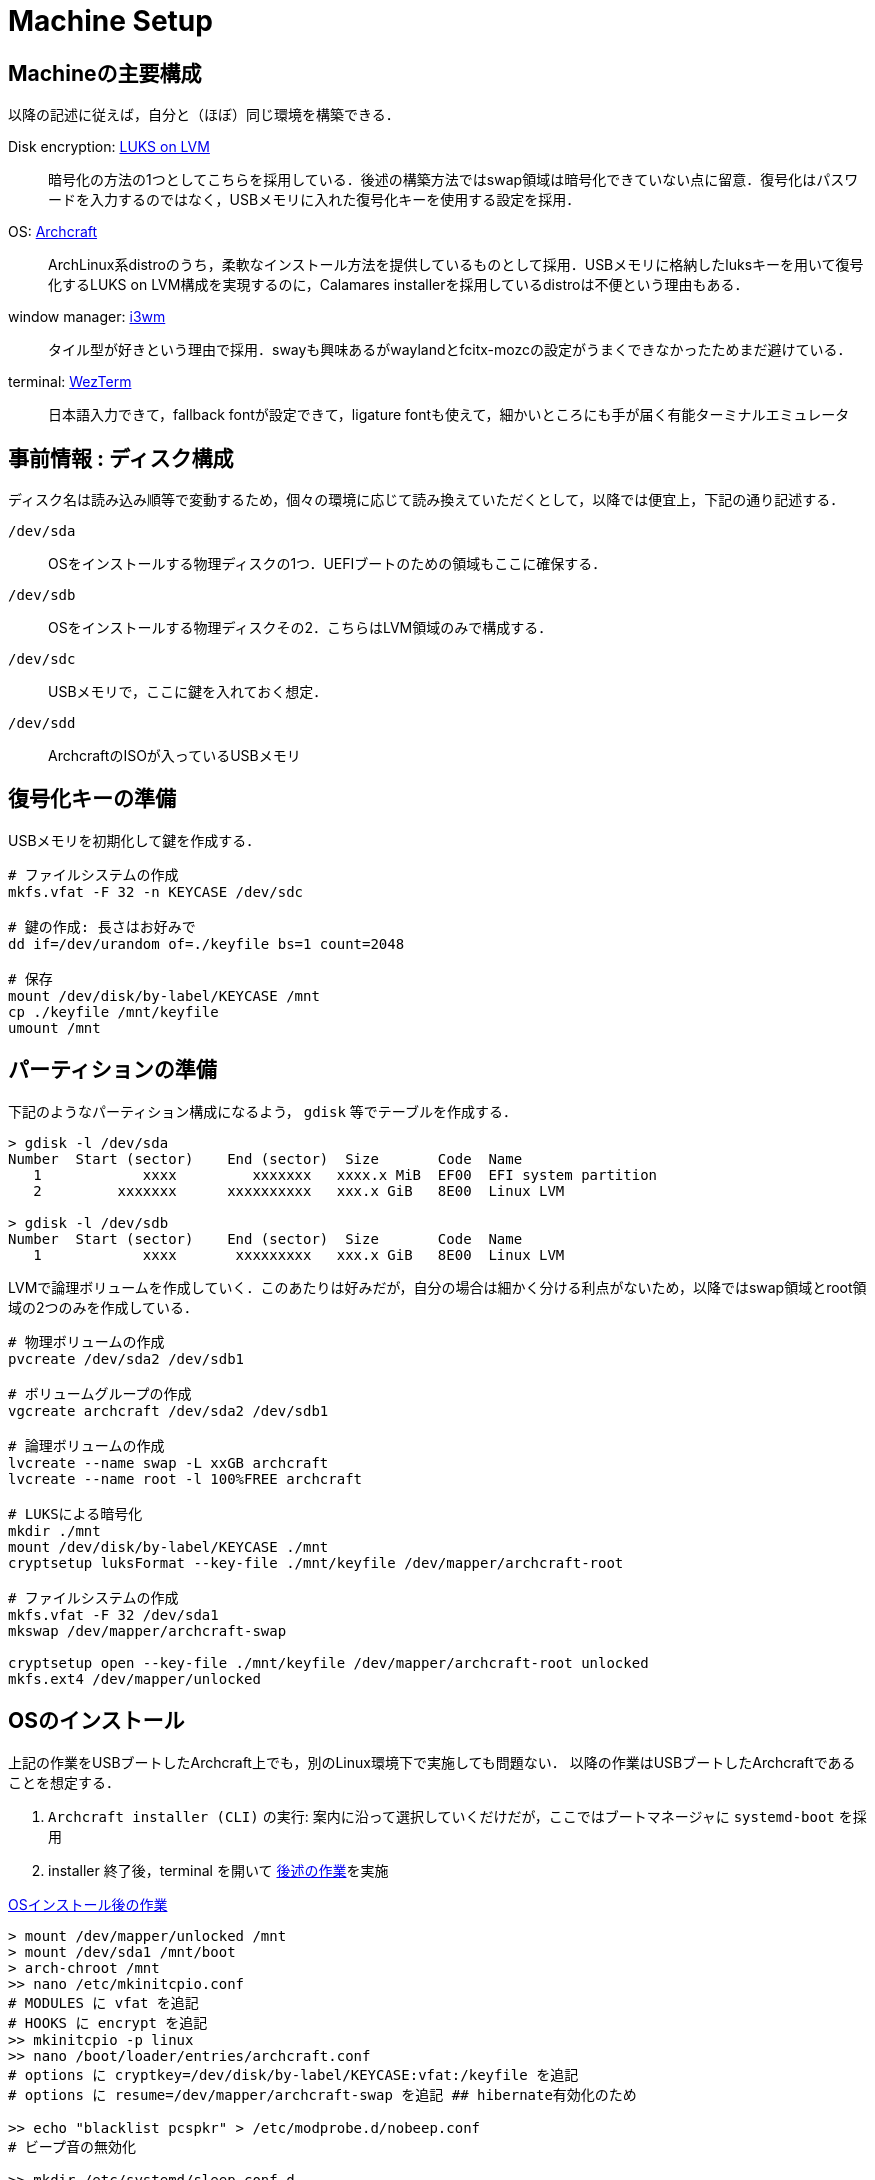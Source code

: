 = Machine Setup
:github-url: https://github.com/KeishiS

== Machineの主要構成

以降の記述に従えば，自分と（ほぼ）同じ環境を構築できる．

Disk encryption: link:https://wiki.archlinux.jp/index.php/Dm-crypt/%E3%82%B7%E3%82%B9%E3%83%86%E3%83%A0%E5%85%A8%E4%BD%93%E3%81%AE%E6%9A%97%E5%8F%B7%E5%8C%96[LUKS on LVM]::
    暗号化の方法の1つとしてこちらを採用している．後述の構築方法ではswap領域は暗号化できていない点に留意．復号化はパスワードを入力するのではなく，USBメモリに入れた復号化キーを使用する設定を採用．
OS: link:https://archcraft.io/[Archcraft]::
    ArchLinux系distroのうち，柔軟なインストール方法を提供しているものとして採用．USBメモリに格納したluksキーを用いて復号化するLUKS on LVM構成を実現するのに，Calamares installerを採用しているdistroは不便という理由もある．
window manager: link:https://i3wm.org/[i3wm]::
    タイル型が好きという理由で採用．swayも興味あるがwaylandとfcitx-mozcの設定がうまくできなかったためまだ避けている．
terminal: link:https://wezfurlong.org/wezterm/[WezTerm]::
    日本語入力できて，fallback fontが設定できて，ligature fontも使えて，細かいところにも手が届く有能ターミナルエミュレータ

== 事前情報 : ディスク構成

ディスク名は読み込み順等で変動するため，個々の環境に応じて読み換えていただくとして，以降では便宜上，下記の通り記述する．

`/dev/sda`::
    OSをインストールする物理ディスクの1つ．UEFIブートのための領域もここに確保する．
`/dev/sdb`::
    OSをインストールする物理ディスクその2．こちらはLVM領域のみで構成する．
`/dev/sdc`::
    USBメモリで，ここに鍵を入れておく想定．
`/dev/sdd`::
    ArchcraftのISOが入っているUSBメモリ

== 復号化キーの準備

USBメモリを初期化して鍵を作成する．

[source,shell]
--
# ファイルシステムの作成
mkfs.vfat -F 32 -n KEYCASE /dev/sdc

# 鍵の作成: 長さはお好みで
dd if=/dev/urandom of=./keyfile bs=1 count=2048

# 保存
mount /dev/disk/by-label/KEYCASE /mnt
cp ./keyfile /mnt/keyfile
umount /mnt
--

== パーティションの準備

下記のようなパーティション構成になるよう， `gdisk` 等でテーブルを作成する．

[source,shell]
--
> gdisk -l /dev/sda
Number  Start (sector)    End (sector)  Size       Code  Name
   1            xxxx         xxxxxxx   xxxx.x MiB  EF00  EFI system partition
   2         xxxxxxx      xxxxxxxxxx   xxx.x GiB   8E00  Linux LVM

> gdisk -l /dev/sdb
Number  Start (sector)    End (sector)  Size       Code  Name
   1            xxxx       xxxxxxxxx   xxx.x GiB   8E00  Linux LVM
--

LVMで論理ボリュームを作成していく．このあたりは好みだが，自分の場合は細かく分ける利点がないため，以降ではswap領域とroot領域の2つのみを作成している．

[source,shell]
--
# 物理ボリュームの作成
pvcreate /dev/sda2 /dev/sdb1

# ボリュームグループの作成
vgcreate archcraft /dev/sda2 /dev/sdb1

# 論理ボリュームの作成
lvcreate --name swap -L xxGB archcraft
lvcreate --name root -l 100%FREE archcraft

# LUKSによる暗号化
mkdir ./mnt
mount /dev/disk/by-label/KEYCASE ./mnt
cryptsetup luksFormat --key-file ./mnt/keyfile /dev/mapper/archcraft-root

# ファイルシステムの作成
mkfs.vfat -F 32 /dev/sda1
mkswap /dev/mapper/archcraft-swap

cryptsetup open --key-file ./mnt/keyfile /dev/mapper/archcraft-root unlocked
mkfs.ext4 /dev/mapper/unlocked
--

== OSのインストール

上記の作業をUSBブートしたArchcraft上でも，別のLinux環境下で実施しても問題ない．
以降の作業はUSBブートしたArchcraftであることを想定する．

. `Archcraft installer (CLI)` の実行: 案内に沿って選択していくだけだが，ここではブートマネージャに `systemd-boot` を採用
. installer 終了後，terminal を開いて xref:after-install-os[後述の作業]を実施

[source,shell]
.<<after-install-os, OSインストール後の作業>>
--
> mount /dev/mapper/unlocked /mnt
> mount /dev/sda1 /mnt/boot
> arch-chroot /mnt
>> nano /etc/mkinitcpio.conf
# MODULES に vfat を追記
# HOOKS に encrypt を追記
>> mkinitcpio -p linux
>> nano /boot/loader/entries/archcraft.conf
# options に cryptkey=/dev/disk/by-label/KEYCASE:vfat:/keyfile を追記
# options に resume=/dev/mapper/archcraft-swap を追記 ## hibernate有効化のため

>> echo "blacklist pcspkr" > /etc/modprobe.d/nobeep.conf
# ビープ音の無効化

>> mkdir /etc/systemd/sleep.conf.d
>> nano /etc/systemd/sleep.conf.d/hybrid-sleep.conf
# 下記の内容を記述: suspendとhibernateの動作を hybrid suspend に統一
>>> [Sleep]
>>> SuspendMode=suspend
>>> SuspendState=disk
>>> HibernateMode=suspend
>>> HibernateState=disk

>> systemctl enable clamav-daemon.service clamav-freshclam.service
# clamavの有効化
--

以上でOSのセットアップは完了．

== 作業環境の整備

残っている細々した設定を行う．なるべくコマンド実行で完結するようにしているが，一部GUIでの操作が必要な箇所がある．

. 作業ユーザでログイン
. `git clone {github-url}/dotfiles.git ~/dotfiles`
. `sudo pacman -S - < ~/dotfiles/pacman.list`
. `yay -S - < ~/dotfiles/yay.list`
. `source ~/dotfiles/setup.sh`
. 一旦再起動
. [GUI操作] fcitx5-mozcの設定を実施

以上で一通りの作業が完了．

== おまけ：外付けWindowsの設定

基本的な研究活動はLinux distroで完結しますが，大学の書類等がofficeソフトを強要してくるため，遺憾ながら編集環境を整備する必要があります．web版Microsoft 365を使う手段もありますが，たまにレイアウトが崩れたりする場面に遭遇すると安心はできません．

一方で，同一ディスク上でのデュアルブートは，予期しないブートローダの挙動を招いた経験上したくありません．以上の理由から，外付けディスクへWindowsをインストールし，必要な時だけ接続して使うという運用を採用しました．

以降のインストールは，ライセンス認証上問題ないことを各自の環境で確認の上，参考にしてください．また以降の内容は link:https://blue1st.hateblo.jp/entry/2018/02/18/061620[先駆者の記事]の内容をそのまま採用している事をご承知おきください．

必要なもの::
    * 上記でLinuxをインストールしたPC
    * Windowsのインストール先となる外付けHDD / SSD
    * WindowsのインストールメディアとなるUSBフラッシュディスク：割当ドライブを `D` とする
手順::
    . 外付け記憶媒体へWindowsのインストール：適当なWindows端末で下記を実行
    .. Windowsのインストールメディア作成：Microsoft公式ページからツールをダウンロードして実施
    .. 外付け記憶媒体のパーティション作成：WindowsのPowerShellを管理者権限で xref:creating-windows-partition[下記コマンド] を実行
    .. インストールメディア内の該当OSの割当場所確認： `dism /get-imageinfo /imageFile:D:\sources\install.esd` でインデックスを確認．ここでは `2` と仮定
    .. Windowsを外付け記憶媒体へ展開： `dism /apply-image /imageFile:D:\sources\install.esd /index:2 /applydir:I:\`
    .. ブートセクタの作成： `bcdboot i:\Windows /l ja-jp /s s: /f UEFI`
    . 再起動 & 外付け記憶媒体から起動し，初期設定を実行

[source,shell]
.<<creating-windows-partition,Windowsのパーティション作成>>
--
> diskpart
# ディスクのフォーマット
> clean

# パーティション形式の指定
> convert gpt

# EFI領域の作成 & 初期化 & Sドライブの割当
> create partition efi size=1024
> format fs=fat32 quick label="EFI"
> assign letter=S

# ルート相当の領域作成 & 初期化 & Iドライブの割当
> create partition primary
> format fs=ntfs quick label="Windows"
> assign letter=I

# 終了
> exit
--

=== ハードウェアクロックをUTCへ変更

LinuxとWindowsのデュアルブートでおかしくなる事の1つに時刻表示があります．これはハードウェアクロックの管理方法がOSで異なることに起因します．一般にLinuxではUTCを用いるのに対し，Windowsではローカルタイムを採用します．ここではLinuxに合わせるよう，Windows側を修正します．

以降の内容は link:https://hattomo.github.io/posts/main/21/q1/0213-mangae-hardware-clock-windows-utc/[こちらの方の記事]の方法を採用しています．

[source,shell]
--
# LocalTime -> UTC のために，管理者権限のコマンドプロンプトで下記を実行
reg add HKLM\SYSTEM\CurrentControlSet\Control\TimeZoneInformation /v RealTimeIsUniversal /d 1 -t REG_DWORD /f

# UTC -> LocalTime に戻す場合は下記を実行
reg delete HKLM\SYSTEM\CurrentControlSet\Control\TimeZoneInformation /v RealTimeIsUniversal /f
--